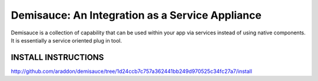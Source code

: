 ====================================================
Demisauce:  An Integration as a Service Appliance
====================================================
Demisauce is a collection of capability that can be used within your app via services instead of using native components.  It is essentially a service oriented plug in tool.

INSTALL INSTRUCTIONS
---------------------

http://github.com/araddon/demisauce/tree/1d24ccb7c757a362441bb249d970525c34fc27a7/install

